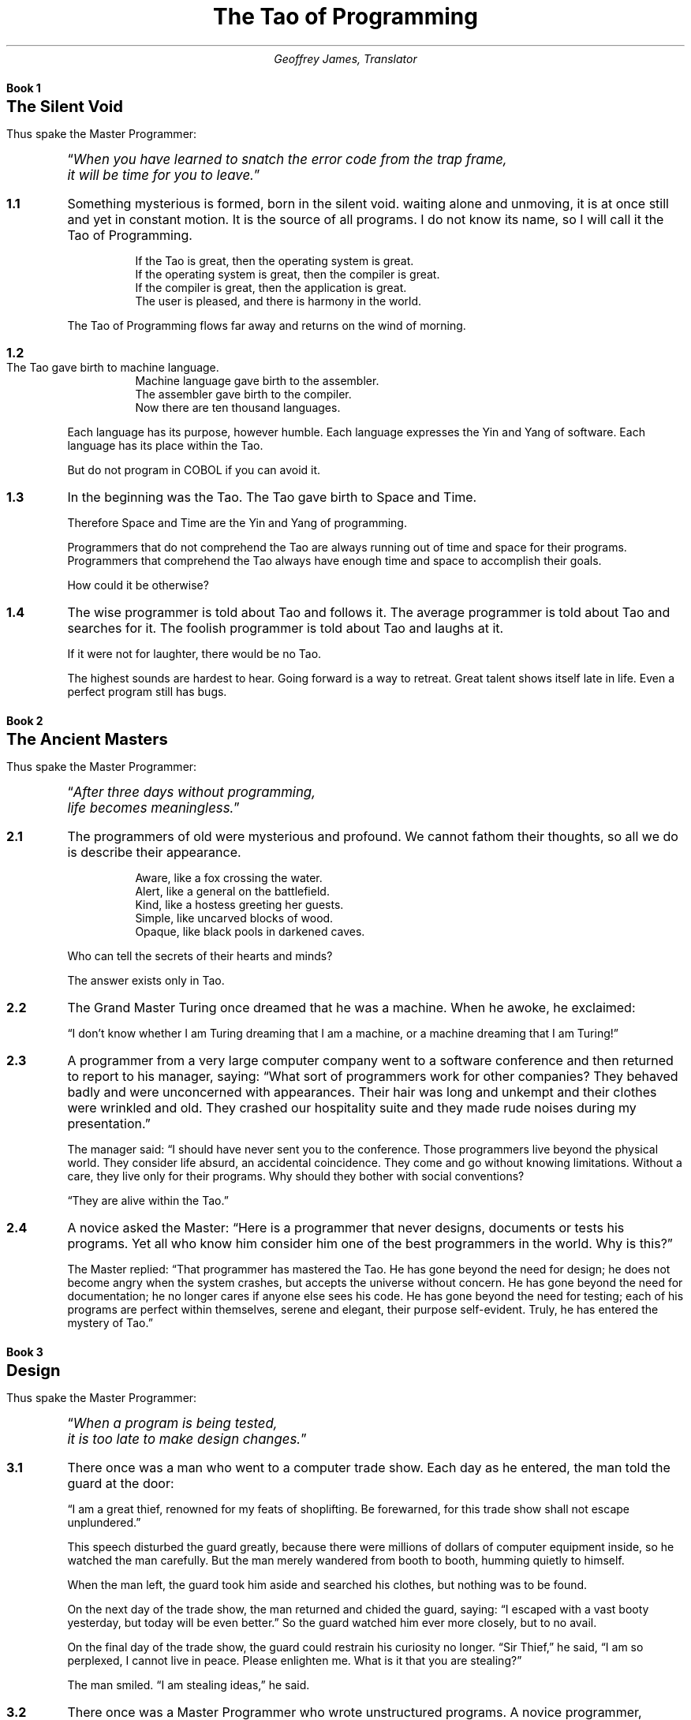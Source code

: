 .nr PS 12
.TL
The Tao of Programming
.AU
Geoffrey James, Translator
.\" ---  BK "title" for books
.nr bK 0 1
.de BK
.LP
.if \\n(bK .sp 0.5i
.nf
.ft B
.ne 2i
Book \\n+(bK
.ps +4
\\$1
.ps
.sp 2
.ft P
.fi
.nr sC 0 1
..
.\" ----  SC for sections, SC verse/VE for verse sections VS/VE for verses
.de VS
.IP "\\$1" 10
.ta 0.3i +0.3i 
..
.de VE
.ta
.IP "" 5
..
.de SC
.if \\n(sC .sp 1
.ie '\\$1'verse' .VS \fB\\n(bK.\\n+(sC\fP
.el .IP \fB\\n(bK.\\n+(sC\fP 5
..
.\" ---- MP/ME for master programmer quotes
.de MP
.LP
Thus spake the Master Programmer:
.QP
.ps +1
.ti -\w'\*Q'u
\*Q\c
.ft I
..
.de ME
.ft P
\*U
.ps
.sp 2
..
.\" ----  **** THE TAO *** ----
.\" ~~~~~~~~~~~~~~~~~~~~~~~~~~~~~~~~~~~~~~~~~~~~~~~~~~~~~~~~~~~~~~~~~
.\" ~~~~~~~~~~~~~~~~~~~~~~~~~~~~~~~~~~~~~~~~~~~~~~~~~~~~~~~~~~~~~~~~~
.BK "The Silent Void"
.MP
When you have learned to snatch the error code from the trap
frame,
.br
it will be time for you to leave.\c
.ME
.\"
.SC
Something mysterious is formed, born in the silent void. waiting alone
and unmoving, it is at once still and yet in constant motion. It is
the source of all programs. I do not know its name, so I will call it
the Tao of Programming.
.\"
.VS
If the Tao is great, then the operating system is great.
.br
If the operating system is great, then the compiler is great.
.br
If the compiler is great, then the application is great.
.br
The user is pleased, and there is harmony in the world.
.VE
The Tao of Programming flows far away and returns on the wind of morning.
.\"
.SC verse
The Tao gave birth to machine language.
.br
Machine language gave birth to the assembler.
.br
The assembler gave birth to the compiler.
.br
Now there are ten thousand languages.
.VE 
Each language has its purpose, however humble. Each language expresses
the Yin and Yang of software. Each language has its place within the
Tao.

But do not program in COBOL if you can avoid it.
.\"
.SC
In the beginning was the Tao. The Tao gave birth to Space and Time.

Therefore Space and Time are the Yin and Yang of programming.

Programmers that do not comprehend the Tao are always running out of
time and space for their programs. Programmers that comprehend the Tao
always have enough time and space to accomplish their goals.

How could it be otherwise?
.\"
.SC
The wise programmer is told about Tao and follows it. The average
programmer is told about Tao and searches for it. The foolish
programmer is told about Tao and laughs at it.

If it were not for laughter, there would be no Tao.

The highest sounds are hardest to hear. Going forward is a way to
retreat. Great talent shows itself late in life. Even a perfect
program still has bugs.
.\"
.\" ~~~~~~~~~~~~~~~~~~~~~~~~~~~~~~~~~~~~~~~~~~~~~~~~~~~~~~~~~~~~~~~~~
.\" ~~~~~~~~~~~~~~~~~~~~~~~~~~~~~~~~~~~~~~~~~~~~~~~~~~~~~~~~~~~~~~~~~
.BK "The Ancient Masters"
.MP
After three days without programming,
.br
life becomes meaningless.\c
.ME
.\"
.SC
The programmers of old were mysterious and profound. We cannot fathom
their thoughts, so all we do is describe their appearance.
.VS
Aware, like a fox crossing the water.
.br
Alert, like a general on the battlefield.
.br
Kind, like a hostess greeting her guests.
.br
Simple, like uncarved blocks of wood.
.br
Opaque, like black pools in darkened caves.
.VE
.\"
Who can tell the secrets of their hearts and minds?

The answer exists only in Tao.
.\"
.SC
The Grand Master Turing once dreamed that he was a machine. When he
awoke, he exclaimed:

\*QI don't know whether I am Turing dreaming that I am a machine, or a
machine dreaming that I am Turing!\*U
.\"
.SC
A programmer from a very large computer company went to a software
conference and then returned to report to his manager, saying: \*QWhat
sort of programmers work for other companies? They behaved badly and
were unconcerned with appearances. Their hair was long and unkempt and
their clothes were wrinkled and old. They crashed our hospitality
suite and they made rude noises during my presentation.\*U

The manager said: \*QI should have never sent you to the
conference. Those programmers live beyond the physical world. They
consider life absurd, an accidental coincidence. They come and go
without knowing limitations. Without a care, they live only for their
programs. Why should they bother with social conventions?

\*QThey are alive within the Tao.\*U
.\"
.SC
A novice asked the Master: \*QHere is a programmer that never designs,
documents or tests his programs. Yet all who know him consider him one
of the best programmers in the world. Why is this?\*U

The Master replied: \*QThat programmer has mastered the Tao. He has
gone beyond the need for design; he does not become angry when the
system crashes, but accepts the universe without concern. He has gone
beyond the need for documentation; he no longer cares if anyone else
sees his code. He has gone beyond the need for testing; each of his
programs are perfect within themselves, serene and elegant, their
purpose self-evident. Truly, he has entered the mystery of Tao.\*U
.\"
.\" ~~~~~~~~~~~~~~~~~~~~~~~~~~~~~~~~~~~~~~~~~~~~~~~~~~~~~~~~~~~~~~~~~
.\" ~~~~~~~~~~~~~~~~~~~~~~~~~~~~~~~~~~~~~~~~~~~~~~~~~~~~~~~~~~~~~~~~~
.BK  "Design"
.MP
When a program is being tested,
.br
it is too late to make design changes.\c
.ME
.SC
There once was a man who went to a computer trade show. Each day as he
entered, the man told the guard at the door:

\*QI am a great thief, renowned for my feats of shoplifting. Be
forewarned, for this trade show shall not escape unplundered.\*U

This speech disturbed the guard greatly, because there were millions
of dollars of computer equipment inside, so he watched the man
carefully. But the man merely wandered from booth to booth, humming
quietly to himself.

When the man left, the guard took him aside and searched his clothes,
but nothing was to be found.

On the next day of the trade show, the man returned and chided the
guard, saying: \*QI escaped with a vast booty yesterday, but today will
be even better.\*U So the guard watched him ever more closely, but to
no avail.

On the final day of the trade show, the guard could restrain his
curiosity no longer. \*QSir Thief,\*U he said, \*QI am so perplexed, I
cannot live in peace. Please enlighten me. What is it that you are
stealing?\*U

The man smiled. \*QI am stealing ideas,\*U he said.
.\"
.SC
There once was a Master Programmer who wrote unstructured programs. A
novice programmer, seeking to imitate him, also began to write
unstructured programs. When the novice asked the Master to evaluate
his progress, the Master criticized him for writing unstructured
programs, saying, \*QWhat is appropriate for the Master is not
appropriate for the novice. You must understand Tao before
transcending structure.\*U
.\"
.SC
There was once a programmer who was attached to the court of the
warlord of Wu. The warlord asked the programmer: \*QWhich is easier to
design: an accounting package or an operating system?\*U

\*QAn operating system,\*U replied the programmer.

The warlord uttered an exclamation of disbelief. \*QSurely an
accounting package is trivial next to the complexity of an operating
system,\*U he said.

\*QNot so,\*U said the programmer, \*QWhen designing an accounting
package, the programmer operates as a mediator between people having
different ideas: how it must operate, how its reports must appear, and
how it must conform to the tax laws. By contrast, an operating system
is not limited by outside appearances. When designing an operating
system, the programmer seeks the simplest harmony between machine and
ideas. This is why an operating system is easier to design.\*U

The warlord of Wu nodded and smiled. \*QThat is all good and well, but
which is easier to debug?\*U

The programmer made no reply.
.\"
.SC
A manager went to the Master Programmer and showed him the
requirements document for a new application. The manager asked the
Master: \*QHow long will it take to design this system if I assign five
programmers to it?\*U

\*QIt will take one year,\*U said the Master promptly.

\*QBut we need this system immediately or even sooner! How long will it
take if I assign ten programmers to it?\*U

The Master Programmer frowned. \*QIn that case, it will take two years.\*U

\*QAnd what if I assign a hundred programmers to it?\*U

.ne 0.5i 
The Master Programmer shrugged. \*QThen the design will never be
completed,\*U he said.
.\" ~~~~~~~~~~~~~~~~~~~~~~~~~~~~~~~~~~~~~~~~~~~~~~~~~~~~~~~~~~~~~~~~~
.\" ~~~~~~~~~~~~~~~~~~~~~~~~~~~~~~~~~~~~~~~~~~~~~~~~~~~~~~~~~~~~~~~~~
.BK  "Coding"
.MP
A well-written program is its own Heaven;
.br
a poorly-written program is its own Hell.\c
.ME
.SC
A program should be light and agile, its subroutines connected like a
string of pearls. The spirit and intent of the program should be
retained throughout. There should be neither too little nor too
much. Neither needless loops nor useless variables; neither lack of
structure nor overwhelming rigidity.

A program should follow the \*QLaw of Least Astonishment.\*U What is
this law? It is simply that the program should always respond to the
users in the way that least astonishes them.

A program, no matter how complex, should act as a single unit. The
program should be directed by the logic within rather than by outward
appearances.

If the program fails in these requirements, it will be in a state of
disorder and confusion. The only way to correct this is to rewrite the
program.
.\"
.SC
A novice asked the Master: \*QI have a program that sometimes runs and
sometimes aborts. I have followed the rules of programming, yet I am
totally baffled. What is the reason for this?\*U

The Master replied: \*QYou are confused because you do not understand
Tao. Only a fool expects rational behavior from his fellow humans. Why
do you expect it from a machine that humans have constructed?
Computers simulate determinism; only Tao is perfect.

\*QThe rules of programming are transitory; only Tao is
eternal. Therefore, you must contemplate Tao before you receive
Enlightenment.\*U

\*QBut how will I know when I have received Enlightenment?\*U asked the
novice.

\*QYour program will run correctly,\*U replied the Master.
.\"
.SC
The Master was explaining the nature of Tao to one of his novices.

\*QThe Tao is embodied in all software\(emregardless of how
insignificant,\*U said the Master.

\*QIs the Tao in a hand-held calculator?\*U asked the novice.

\*QIt is,\*U came the reply.

\*QIs the Tao in a video game?\*U asked the novice.

\*QIt is even in a video game,\*U said the Master.

\*QIs the Tao in the DOS for a personal computer?\*U asked the novice.

The Master coughed and shifted his position slightly. \*QThe lesson is
over for today,\*U he said.
.\"
.SC
Prince Wang's programmer was coding software. His fingers danced upon
the keyboard. The program compiled without and error message, and the
program ran like a gentle wind.

\*QExcellent!\*U the Prince exclaimed. \*QYour technique is faultless!\*U

\*QTechnique?\*U said the programmer, turning from his terminal, \*QWhat
I follow is Tao\(embeyond all techniques! When I first began to
program, I would see before me the whole problem in one mass. After
three years, I no longer saw this mass. Instead, I used
subroutines. But now I see nothing. My whole being exists in a
formless void. My senses are idle. My spirit, free to work without a
plan, follows its own instinct. In short, my program writes
itself. True, sometimes there are difficult problems. I see them
coming, I slow down, I watch silently. Then I change a single line of
code and the difficulties vanish like puffs of idle smoke. I then
compile the program. I sit still and let the joy of the work fill my
being. I close my eyes for a moment and then log off.\*U

Prince Wang said, \*QWould that all of my programmers were as wise!\*U
.\" ~~~~~~~~~~~~~~~~~~~~~~~~~~~~~~~~~~~~~~~~~~~~~~~~~~~~~~~~~~~~~~~~~
.\" ~~~~~~~~~~~~~~~~~~~~~~~~~~~~~~~~~~~~~~~~~~~~~~~~~~~~~~~~~~~~~~~~~
.BK  "Maintenance"
.MP
Though a program be but three lines long,
someday it will have to be maintained.\c
.ME
.SC verse
A well-used door needs no oil on its hinges.
.br
A swift-flowing stream does not grow stagnant.
.br
A deer blends perfectly into the forest colors.
.br
Software rots if not used.
.VE
These are great mysteries.
.\"
.SC
A manager asked a programmer how long it would take him to finish the
program on which he was working. \*QI will be finished tomorrow,\*U the
programmer promptly replied.

\*QI think you are being unrealistic,\*U said the manager, \*QTruthfully,
how long will it take?\*U

The programmer thought for a moment. \*QI have some features that I
wish to add. This will take at least two weeks,\*U he finally said.

\*QEven that is too much to expect,\*U insisted the manager, \*QI will be
satisfied if you simply tell me when the program is complete.\*U

The programmer agreed to this.

Several years later, the manager retired. On the way to his retirement
luncheon, he discovered the programmer asleep at his terminal. He had
been programming all night.
.\"
.SC
A novice programmer was once assigned to code a simple financial package.

The novice worked furiously for many days, but when his Master
reviewed his program, he discovered it contained a screen editor, a
set of generalized graphics routines, and an artificial intelligence
interface, but not the slightest hint of anything financial.

When the Master asked about this, the novice became indignant. \*QDon't
be so impatient,\*U he said, \*QI'll put in the financial stuff
eventually.\*U
.\"
.SC verse
.ne 1i
Does a good farmer neglect a crop he has planted?
.br
Does a good teacher overlook even the most humble student?
.br
Does a good father allow a single child to starve?
.br
Does a good programmer refuse to maintain his code?
.VE
.\" ~~~~~~~~~~~~~~~~~~~~~~~~~~~~~~~~~~~~~~~~~~~~~~~~~~~~~~~~~~~~~~~~~
.\" ~~~~~~~~~~~~~~~~~~~~~~~~~~~~~~~~~~~~~~~~~~~~~~~~~~~~~~~~~~~~~~~~~
.BK  "Management"
.MP
Let the programmers be many and the managers few\(em
.br
then all will be productive.\c
.ME
.SC verse
When managers hold endless meetings,
.br
	the programmers write games.
.br
When accountants speak of quarterly profits,
.br
	the development budget is about to be cut.
.br
When senior scientists talk blue sky,
.br
	the clouds are about to roll in.
.VE
Truly, this is not the Tao of Programming.
.\"
.VS
When managers make commitments,
.br
	game programs are ignored.
.br
When accountants make long-range plans,
.br
	harmony and order are about to be restored.
.br
When senior scientists address the problems at hand,
.br
	the problems will soon be solved.
.VE
Truly, this is the Tao of Programming.
.SC verse
Why are programmers non-productive?
.br
	Because their time is wasted in meetings.
.br
Why are programmers rebellious?
.br
	Because the management interferes too much.
.br
Why are the programmers resigning one by one?
.br
	Because they are burnt out.
.br
Having worked for poor management,
.br
	they no longer value their jobs.
.VE
.SC
A manager was about to be fired, but a programmer who worked for him
wrote a new program that became popular and sold well. As a result,
the manager retained his job.

The manager tried to give the programmer a bonus, but the programmer
refused it, saying, \*QI wrote the program because I thought it was an
interesting concept, and thus I expect no reward.\*U

The manager upon hearing this remarked, \*QThis programmer, though he
holds a position of small esteem, understands well the proper duty of
an employee. Let us promote him to the exalted position of management
consultant!\*U

But when told this, the programmer once more refused, saying, \*QI
exist so that I can program. If I were promoted, I would do nothing
but waste everyone's time. Can I go now? I have a program that I am
working on.\*U
.\"
.SC
A manager went to his programmers and told them: \*QAs regards to your
work hours: you are going to have to come in at nine in the morning
and leave at five in the afternoon.\*U At this, all of them became
angry and several resigned on the spot.

So the manager said: \*QAll right, in that case you may set your own
working hours, as long as you finish your projects on schedule.\*U The
programmers, now satisfied, began to come in at noon and work to the
wee hours of the morning.
.\" ~~~~~~~~~~~~~~~~~~~~~~~~~~~~~~~~~~~~~~~~~~~~~~~~~~~~~~~~~~~~~~~~~
.\" ~~~~~~~~~~~~~~~~~~~~~~~~~~~~~~~~~~~~~~~~~~~~~~~~~~~~~~~~~~~~~~~~~
.BK  "Corporate Wisdom"
.MP
You can demonstrate a program for a corporate executive,
.br
but you can't make him computer literate.\c
.ME
.SC
A novice asked the Master: \*QIn the East, there is a great
tree-structure that men call `Corporate Headquarters'. It is bloated
out of shape with vice presidents and accountants. It issues a
multitude of memos, each saying `Go Hence!' or `Go Hither!' and nobody
knows what is meant. Every year new names are put onto the branches,
but all to no avail. How can such an unnatural entity exist?\*U

The Master replied: \*QYou perceive this immense structure and are
disturbed that it has no rational purpose. Can you not take amusement
from its endless gyrations? Do you not enjoy the untroubled ease of
programming beneath its sheltering branches? Why are you bothered by
its uselessness?\*U
.\"
.SC
In the East there is a shark which is larger than all other fish. It
changes into a bird whose wings are like clouds filling the sky. When
this bird moves across the land, it brings a message from Corporate
Headquarters. This message it drops into the midst of the programmers,
like a seagull making its mark upon the beach. Then the bird mounts on
the wind and, with the blue sky at its back, returns home.

The novice programmer stares in wonder at the bird, for he understands
it not. The average programmer dreads the coming of the bird, for he
fears its message. The Master Programmer continues to work at his
terminal, unaware that the bird has come and gone.
.\"
.SC
The Magician of the Ivory Tower brought his latest invention for the
Master Programmer to examine. The Magician wheeled a large black box
into the Master's office while the Master waited in silence.

\*QThis is an integrated, distributed, general-purpose workstation,\*U
began the Magician, \*Qergonomically designed with a proprietary
operating system, sixth generation languages, and multiple state of
the art user interfaces. It took my assistants several hundred man
years to construct. Is it not amazing?\*U

The Master Programmer raised his eyebrows slightly. \*QIt is indeed
amazing,\*U he said.

\*QCorporate Headquarters has commanded,\*U continued the Magician,
\*Qthat everyone use this workstation as a platform for new
programs. Do you agree to this?\*U

\*QCertainly,\*U replied the Master. \*QI will have it transported to the
Data Center immediately!\*U And the Magician returned to his tower,
well pleased.

Several days later, a novice wandered into the office of the Master
Programmer and said, \*QI cannot find the listing for my new
program. Do you know where it might be?\*U

\*QYes,\*U replied the Master, \*Qthe listings are stacked on the
platform in the Data Center.\*U
.\"
.SC
The Master Programmer moves from program to program without fear. No
change in management can harm him. He will not be fired, even if the
project is cancelled. Why is this? He is filled with Tao.
.\" ~~~~~~~~~~~~~~~~~~~~~~~~~~~~~~~~~~~~~~~~~~~~~~~~~~~~~~~~~~~~~~~~~
.\" ~~~~~~~~~~~~~~~~~~~~~~~~~~~~~~~~~~~~~~~~~~~~~~~~~~~~~~~~~~~~~~~~~
.BK  "Hardware and Software"
.MP
Without the wind, the grass does not move.
.br
Without software, hardware is useless.\c
.ME
.SC
A novice asked the Master: \*QI perceive that one computer company is
much larger than all others. It towers above its competition like a
giant among dwarfs. Any one of its divisions could comprise an entire
business. Why is this so?\*U

The Master replied, \*QWhy do you ask such foolish questions? That
company is large because it is large. If it only made hardware, nobody
would buy it. If it only made software, nobody would use it. If it
only maintained systems, people would treat it like a servant. But
because it combines all of these things, people think it one of the
gods! By not seeking to strive, it conquers without effort.\*U
.\"
.SC
A Master Programmer passed a novice programmer one day.

The Master noted the novice's preoccupation with a hand-held computer
game.

\*QExcuse me,\*U he said, \*Qmay I examine it?\*U

The novice bolted to attention and handed the device to the
Master. \*QI see that the device claims to have three levels of play:
Easy, Medium, and Hard,\*U said the Master. \*QYet every such device has
another level of play, where the device seeks not to conquer the
human, nor to be conquered by the human.\*U

\*QPray, Great Master,\*U implored the novice, \*Qhow does one find this
mysterious setting?\*U

The Master dropped the device to the ground and crushed it with his
heel. Suddenly the novice was enlightened.
.\"
.SC
There was once a programmer who wrote software for personal
computers. \*QLook at how well off I am here,\*U he said to a mainframe
programmer who came to visit. \*QI have my own operating system and
file storage device. I do not have to share my resources with
anyone. The software is self-consistent and easy-to-use. Why do you
not quit your present job and join me here?\*U

The mainframe programmer then began to describe his system to his
friend, saying, \*QThe mainframe sits like an ancient Sage meditating
in the midst of the Data Center. Its disk drives lie end-to-end like a
great ocean of machinery. The software is as multifaceted as a
diamond, and as convoluted as a primeval jungle. The programs, each
unique, move through the system like a swift-flowing river. That is
why I am happy where I am.\*U

The personal computer programmer, upon hearing this, fell silent. But
the two programmers remained friends until the end of their days.
.\"
.SC
Hardware met Software on the road to Changtse. Software said: \*QYou
are Yin and I am Yang. If we travel together, we will become famous
and earn vast sums of money.\*U And so they set forth together,
thinking to conquer the world.

Presently, they met Firmware, who was dressed in tattered rags and
hobbled along propped on a thorny stick. Firmware said to them: \*QThe
Tao lies beyond Yin and Yang. It is silent and still as a pool of
water. It does not seek fame; therefore, nobody knows its presence. It
does not seek fortune, for it is complete within itself. It exists
beyond space and time.\*U

Software and Hardware, ashamed, returned to their homes.
.\" ~~~~~~~~~~~~~~~~~~~~~~~~~~~~~~~~~~~~~~~~~~~~~~~~~~~~~~~~~~~~~~~~~
.\" ~~~~~~~~~~~~~~~~~~~~~~~~~~~~~~~~~~~~~~~~~~~~~~~~~~~~~~~~~~~~~~~~~
.BK  "Epilogue"
.MP
Time for you to leave.\c
.ME
.\" vim: filetype=nroff:tw=77:noet:
